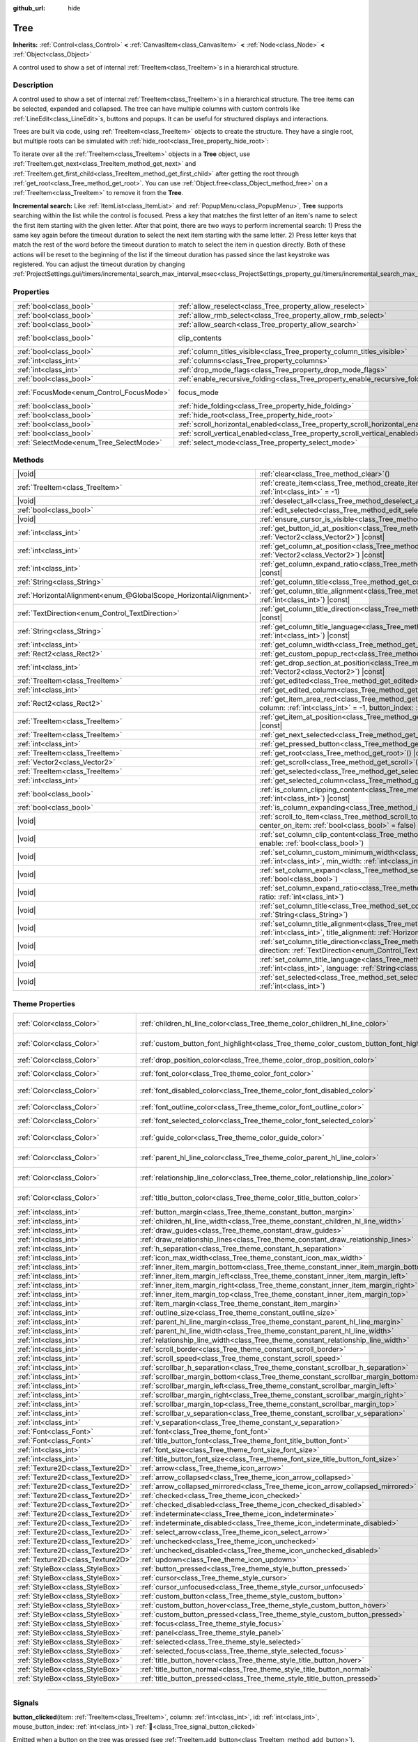 :github_url: hide

.. DO NOT EDIT THIS FILE!!!
.. Generated automatically from Godot engine sources.
.. Generator: https://github.com/blazium-engine/blazium/tree/4.3/doc/tools/make_rst.py.
.. XML source: https://github.com/blazium-engine/blazium/tree/4.3/doc/classes/Tree.xml.

.. _class_Tree:

Tree
====

**Inherits:** :ref:`Control<class_Control>` **<** :ref:`CanvasItem<class_CanvasItem>` **<** :ref:`Node<class_Node>` **<** :ref:`Object<class_Object>`

A control used to show a set of internal :ref:`TreeItem<class_TreeItem>`\ s in a hierarchical structure.

.. rst-class:: classref-introduction-group

Description
-----------

A control used to show a set of internal :ref:`TreeItem<class_TreeItem>`\ s in a hierarchical structure. The tree items can be selected, expanded and collapsed. The tree can have multiple columns with custom controls like :ref:`LineEdit<class_LineEdit>`\ s, buttons and popups. It can be useful for structured displays and interactions.

Trees are built via code, using :ref:`TreeItem<class_TreeItem>` objects to create the structure. They have a single root, but multiple roots can be simulated with :ref:`hide_root<class_Tree_property_hide_root>`:


.. tabs::

 .. code-tab:: gdscript

    func _ready():
        var tree = Tree.new()
        var root = tree.create_item()
        tree.hide_root = true
        var child1 = tree.create_item(root)
        var child2 = tree.create_item(root)
        var subchild1 = tree.create_item(child1)
        subchild1.set_text(0, "Subchild1")

 .. code-tab:: csharp

    public override void _Ready()
    {
        var tree = new Tree();
        TreeItem root = tree.CreateItem();
        tree.HideRoot = true;
        TreeItem child1 = tree.CreateItem(root);
        TreeItem child2 = tree.CreateItem(root);
        TreeItem subchild1 = tree.CreateItem(child1);
        subchild1.SetText(0, "Subchild1");
    }



To iterate over all the :ref:`TreeItem<class_TreeItem>` objects in a **Tree** object, use :ref:`TreeItem.get_next<class_TreeItem_method_get_next>` and :ref:`TreeItem.get_first_child<class_TreeItem_method_get_first_child>` after getting the root through :ref:`get_root<class_Tree_method_get_root>`. You can use :ref:`Object.free<class_Object_method_free>` on a :ref:`TreeItem<class_TreeItem>` to remove it from the **Tree**.

\ **Incremental search:** Like :ref:`ItemList<class_ItemList>` and :ref:`PopupMenu<class_PopupMenu>`, **Tree** supports searching within the list while the control is focused. Press a key that matches the first letter of an item's name to select the first item starting with the given letter. After that point, there are two ways to perform incremental search: 1) Press the same key again before the timeout duration to select the next item starting with the same letter. 2) Press letter keys that match the rest of the word before the timeout duration to match to select the item in question directly. Both of these actions will be reset to the beginning of the list if the timeout duration has passed since the last keystroke was registered. You can adjust the timeout duration by changing :ref:`ProjectSettings.gui/timers/incremental_search_max_interval_msec<class_ProjectSettings_property_gui/timers/incremental_search_max_interval_msec>`.

.. rst-class:: classref-reftable-group

Properties
----------

.. table::
   :widths: auto

   +------------------------------------------+---------------------------------------------------------------------------------+---------------------------------------------------------------------------+
   | :ref:`bool<class_bool>`                  | :ref:`allow_reselect<class_Tree_property_allow_reselect>`                       | ``false``                                                                 |
   +------------------------------------------+---------------------------------------------------------------------------------+---------------------------------------------------------------------------+
   | :ref:`bool<class_bool>`                  | :ref:`allow_rmb_select<class_Tree_property_allow_rmb_select>`                   | ``false``                                                                 |
   +------------------------------------------+---------------------------------------------------------------------------------+---------------------------------------------------------------------------+
   | :ref:`bool<class_bool>`                  | :ref:`allow_search<class_Tree_property_allow_search>`                           | ``true``                                                                  |
   +------------------------------------------+---------------------------------------------------------------------------------+---------------------------------------------------------------------------+
   | :ref:`bool<class_bool>`                  | clip_contents                                                                   | ``true`` (overrides :ref:`Control<class_Control_property_clip_contents>`) |
   +------------------------------------------+---------------------------------------------------------------------------------+---------------------------------------------------------------------------+
   | :ref:`bool<class_bool>`                  | :ref:`column_titles_visible<class_Tree_property_column_titles_visible>`         | ``false``                                                                 |
   +------------------------------------------+---------------------------------------------------------------------------------+---------------------------------------------------------------------------+
   | :ref:`int<class_int>`                    | :ref:`columns<class_Tree_property_columns>`                                     | ``1``                                                                     |
   +------------------------------------------+---------------------------------------------------------------------------------+---------------------------------------------------------------------------+
   | :ref:`int<class_int>`                    | :ref:`drop_mode_flags<class_Tree_property_drop_mode_flags>`                     | ``0``                                                                     |
   +------------------------------------------+---------------------------------------------------------------------------------+---------------------------------------------------------------------------+
   | :ref:`bool<class_bool>`                  | :ref:`enable_recursive_folding<class_Tree_property_enable_recursive_folding>`   | ``true``                                                                  |
   +------------------------------------------+---------------------------------------------------------------------------------+---------------------------------------------------------------------------+
   | :ref:`FocusMode<enum_Control_FocusMode>` | focus_mode                                                                      | ``2`` (overrides :ref:`Control<class_Control_property_focus_mode>`)       |
   +------------------------------------------+---------------------------------------------------------------------------------+---------------------------------------------------------------------------+
   | :ref:`bool<class_bool>`                  | :ref:`hide_folding<class_Tree_property_hide_folding>`                           | ``false``                                                                 |
   +------------------------------------------+---------------------------------------------------------------------------------+---------------------------------------------------------------------------+
   | :ref:`bool<class_bool>`                  | :ref:`hide_root<class_Tree_property_hide_root>`                                 | ``false``                                                                 |
   +------------------------------------------+---------------------------------------------------------------------------------+---------------------------------------------------------------------------+
   | :ref:`bool<class_bool>`                  | :ref:`scroll_horizontal_enabled<class_Tree_property_scroll_horizontal_enabled>` | ``true``                                                                  |
   +------------------------------------------+---------------------------------------------------------------------------------+---------------------------------------------------------------------------+
   | :ref:`bool<class_bool>`                  | :ref:`scroll_vertical_enabled<class_Tree_property_scroll_vertical_enabled>`     | ``true``                                                                  |
   +------------------------------------------+---------------------------------------------------------------------------------+---------------------------------------------------------------------------+
   | :ref:`SelectMode<enum_Tree_SelectMode>`  | :ref:`select_mode<class_Tree_property_select_mode>`                             | ``0``                                                                     |
   +------------------------------------------+---------------------------------------------------------------------------------+---------------------------------------------------------------------------+

.. rst-class:: classref-reftable-group

Methods
-------

.. table::
   :widths: auto

   +-------------------------------------------------------------------+------------------------------------------------------------------------------------------------------------------------------------------------------------------------------------------------------------+
   | |void|                                                            | :ref:`clear<class_Tree_method_clear>`\ (\ )                                                                                                                                                                |
   +-------------------------------------------------------------------+------------------------------------------------------------------------------------------------------------------------------------------------------------------------------------------------------------+
   | :ref:`TreeItem<class_TreeItem>`                                   | :ref:`create_item<class_Tree_method_create_item>`\ (\ parent\: :ref:`TreeItem<class_TreeItem>` = null, index\: :ref:`int<class_int>` = -1\ )                                                               |
   +-------------------------------------------------------------------+------------------------------------------------------------------------------------------------------------------------------------------------------------------------------------------------------------+
   | |void|                                                            | :ref:`deselect_all<class_Tree_method_deselect_all>`\ (\ )                                                                                                                                                  |
   +-------------------------------------------------------------------+------------------------------------------------------------------------------------------------------------------------------------------------------------------------------------------------------------+
   | :ref:`bool<class_bool>`                                           | :ref:`edit_selected<class_Tree_method_edit_selected>`\ (\ force_edit\: :ref:`bool<class_bool>` = false\ )                                                                                                  |
   +-------------------------------------------------------------------+------------------------------------------------------------------------------------------------------------------------------------------------------------------------------------------------------------+
   | |void|                                                            | :ref:`ensure_cursor_is_visible<class_Tree_method_ensure_cursor_is_visible>`\ (\ )                                                                                                                          |
   +-------------------------------------------------------------------+------------------------------------------------------------------------------------------------------------------------------------------------------------------------------------------------------------+
   | :ref:`int<class_int>`                                             | :ref:`get_button_id_at_position<class_Tree_method_get_button_id_at_position>`\ (\ position\: :ref:`Vector2<class_Vector2>`\ ) |const|                                                                      |
   +-------------------------------------------------------------------+------------------------------------------------------------------------------------------------------------------------------------------------------------------------------------------------------------+
   | :ref:`int<class_int>`                                             | :ref:`get_column_at_position<class_Tree_method_get_column_at_position>`\ (\ position\: :ref:`Vector2<class_Vector2>`\ ) |const|                                                                            |
   +-------------------------------------------------------------------+------------------------------------------------------------------------------------------------------------------------------------------------------------------------------------------------------------+
   | :ref:`int<class_int>`                                             | :ref:`get_column_expand_ratio<class_Tree_method_get_column_expand_ratio>`\ (\ column\: :ref:`int<class_int>`\ ) |const|                                                                                    |
   +-------------------------------------------------------------------+------------------------------------------------------------------------------------------------------------------------------------------------------------------------------------------------------------+
   | :ref:`String<class_String>`                                       | :ref:`get_column_title<class_Tree_method_get_column_title>`\ (\ column\: :ref:`int<class_int>`\ ) |const|                                                                                                  |
   +-------------------------------------------------------------------+------------------------------------------------------------------------------------------------------------------------------------------------------------------------------------------------------------+
   | :ref:`HorizontalAlignment<enum_@GlobalScope_HorizontalAlignment>` | :ref:`get_column_title_alignment<class_Tree_method_get_column_title_alignment>`\ (\ column\: :ref:`int<class_int>`\ ) |const|                                                                              |
   +-------------------------------------------------------------------+------------------------------------------------------------------------------------------------------------------------------------------------------------------------------------------------------------+
   | :ref:`TextDirection<enum_Control_TextDirection>`                  | :ref:`get_column_title_direction<class_Tree_method_get_column_title_direction>`\ (\ column\: :ref:`int<class_int>`\ ) |const|                                                                              |
   +-------------------------------------------------------------------+------------------------------------------------------------------------------------------------------------------------------------------------------------------------------------------------------------+
   | :ref:`String<class_String>`                                       | :ref:`get_column_title_language<class_Tree_method_get_column_title_language>`\ (\ column\: :ref:`int<class_int>`\ ) |const|                                                                                |
   +-------------------------------------------------------------------+------------------------------------------------------------------------------------------------------------------------------------------------------------------------------------------------------------+
   | :ref:`int<class_int>`                                             | :ref:`get_column_width<class_Tree_method_get_column_width>`\ (\ column\: :ref:`int<class_int>`\ ) |const|                                                                                                  |
   +-------------------------------------------------------------------+------------------------------------------------------------------------------------------------------------------------------------------------------------------------------------------------------------+
   | :ref:`Rect2<class_Rect2>`                                         | :ref:`get_custom_popup_rect<class_Tree_method_get_custom_popup_rect>`\ (\ ) |const|                                                                                                                        |
   +-------------------------------------------------------------------+------------------------------------------------------------------------------------------------------------------------------------------------------------------------------------------------------------+
   | :ref:`int<class_int>`                                             | :ref:`get_drop_section_at_position<class_Tree_method_get_drop_section_at_position>`\ (\ position\: :ref:`Vector2<class_Vector2>`\ ) |const|                                                                |
   +-------------------------------------------------------------------+------------------------------------------------------------------------------------------------------------------------------------------------------------------------------------------------------------+
   | :ref:`TreeItem<class_TreeItem>`                                   | :ref:`get_edited<class_Tree_method_get_edited>`\ (\ ) |const|                                                                                                                                              |
   +-------------------------------------------------------------------+------------------------------------------------------------------------------------------------------------------------------------------------------------------------------------------------------------+
   | :ref:`int<class_int>`                                             | :ref:`get_edited_column<class_Tree_method_get_edited_column>`\ (\ ) |const|                                                                                                                                |
   +-------------------------------------------------------------------+------------------------------------------------------------------------------------------------------------------------------------------------------------------------------------------------------------+
   | :ref:`Rect2<class_Rect2>`                                         | :ref:`get_item_area_rect<class_Tree_method_get_item_area_rect>`\ (\ item\: :ref:`TreeItem<class_TreeItem>`, column\: :ref:`int<class_int>` = -1, button_index\: :ref:`int<class_int>` = -1\ ) |const|      |
   +-------------------------------------------------------------------+------------------------------------------------------------------------------------------------------------------------------------------------------------------------------------------------------------+
   | :ref:`TreeItem<class_TreeItem>`                                   | :ref:`get_item_at_position<class_Tree_method_get_item_at_position>`\ (\ position\: :ref:`Vector2<class_Vector2>`\ ) |const|                                                                                |
   +-------------------------------------------------------------------+------------------------------------------------------------------------------------------------------------------------------------------------------------------------------------------------------------+
   | :ref:`TreeItem<class_TreeItem>`                                   | :ref:`get_next_selected<class_Tree_method_get_next_selected>`\ (\ from\: :ref:`TreeItem<class_TreeItem>`\ )                                                                                                |
   +-------------------------------------------------------------------+------------------------------------------------------------------------------------------------------------------------------------------------------------------------------------------------------------+
   | :ref:`int<class_int>`                                             | :ref:`get_pressed_button<class_Tree_method_get_pressed_button>`\ (\ ) |const|                                                                                                                              |
   +-------------------------------------------------------------------+------------------------------------------------------------------------------------------------------------------------------------------------------------------------------------------------------------+
   | :ref:`TreeItem<class_TreeItem>`                                   | :ref:`get_root<class_Tree_method_get_root>`\ (\ ) |const|                                                                                                                                                  |
   +-------------------------------------------------------------------+------------------------------------------------------------------------------------------------------------------------------------------------------------------------------------------------------------+
   | :ref:`Vector2<class_Vector2>`                                     | :ref:`get_scroll<class_Tree_method_get_scroll>`\ (\ ) |const|                                                                                                                                              |
   +-------------------------------------------------------------------+------------------------------------------------------------------------------------------------------------------------------------------------------------------------------------------------------------+
   | :ref:`TreeItem<class_TreeItem>`                                   | :ref:`get_selected<class_Tree_method_get_selected>`\ (\ ) |const|                                                                                                                                          |
   +-------------------------------------------------------------------+------------------------------------------------------------------------------------------------------------------------------------------------------------------------------------------------------------+
   | :ref:`int<class_int>`                                             | :ref:`get_selected_column<class_Tree_method_get_selected_column>`\ (\ ) |const|                                                                                                                            |
   +-------------------------------------------------------------------+------------------------------------------------------------------------------------------------------------------------------------------------------------------------------------------------------------+
   | :ref:`bool<class_bool>`                                           | :ref:`is_column_clipping_content<class_Tree_method_is_column_clipping_content>`\ (\ column\: :ref:`int<class_int>`\ ) |const|                                                                              |
   +-------------------------------------------------------------------+------------------------------------------------------------------------------------------------------------------------------------------------------------------------------------------------------------+
   | :ref:`bool<class_bool>`                                           | :ref:`is_column_expanding<class_Tree_method_is_column_expanding>`\ (\ column\: :ref:`int<class_int>`\ ) |const|                                                                                            |
   +-------------------------------------------------------------------+------------------------------------------------------------------------------------------------------------------------------------------------------------------------------------------------------------+
   | |void|                                                            | :ref:`scroll_to_item<class_Tree_method_scroll_to_item>`\ (\ item\: :ref:`TreeItem<class_TreeItem>`, center_on_item\: :ref:`bool<class_bool>` = false\ )                                                    |
   +-------------------------------------------------------------------+------------------------------------------------------------------------------------------------------------------------------------------------------------------------------------------------------------+
   | |void|                                                            | :ref:`set_column_clip_content<class_Tree_method_set_column_clip_content>`\ (\ column\: :ref:`int<class_int>`, enable\: :ref:`bool<class_bool>`\ )                                                          |
   +-------------------------------------------------------------------+------------------------------------------------------------------------------------------------------------------------------------------------------------------------------------------------------------+
   | |void|                                                            | :ref:`set_column_custom_minimum_width<class_Tree_method_set_column_custom_minimum_width>`\ (\ column\: :ref:`int<class_int>`, min_width\: :ref:`int<class_int>`\ )                                         |
   +-------------------------------------------------------------------+------------------------------------------------------------------------------------------------------------------------------------------------------------------------------------------------------------+
   | |void|                                                            | :ref:`set_column_expand<class_Tree_method_set_column_expand>`\ (\ column\: :ref:`int<class_int>`, expand\: :ref:`bool<class_bool>`\ )                                                                      |
   +-------------------------------------------------------------------+------------------------------------------------------------------------------------------------------------------------------------------------------------------------------------------------------------+
   | |void|                                                            | :ref:`set_column_expand_ratio<class_Tree_method_set_column_expand_ratio>`\ (\ column\: :ref:`int<class_int>`, ratio\: :ref:`int<class_int>`\ )                                                             |
   +-------------------------------------------------------------------+------------------------------------------------------------------------------------------------------------------------------------------------------------------------------------------------------------+
   | |void|                                                            | :ref:`set_column_title<class_Tree_method_set_column_title>`\ (\ column\: :ref:`int<class_int>`, title\: :ref:`String<class_String>`\ )                                                                     |
   +-------------------------------------------------------------------+------------------------------------------------------------------------------------------------------------------------------------------------------------------------------------------------------------+
   | |void|                                                            | :ref:`set_column_title_alignment<class_Tree_method_set_column_title_alignment>`\ (\ column\: :ref:`int<class_int>`, title_alignment\: :ref:`HorizontalAlignment<enum_@GlobalScope_HorizontalAlignment>`\ ) |
   +-------------------------------------------------------------------+------------------------------------------------------------------------------------------------------------------------------------------------------------------------------------------------------------+
   | |void|                                                            | :ref:`set_column_title_direction<class_Tree_method_set_column_title_direction>`\ (\ column\: :ref:`int<class_int>`, direction\: :ref:`TextDirection<enum_Control_TextDirection>`\ )                        |
   +-------------------------------------------------------------------+------------------------------------------------------------------------------------------------------------------------------------------------------------------------------------------------------------+
   | |void|                                                            | :ref:`set_column_title_language<class_Tree_method_set_column_title_language>`\ (\ column\: :ref:`int<class_int>`, language\: :ref:`String<class_String>`\ )                                                |
   +-------------------------------------------------------------------+------------------------------------------------------------------------------------------------------------------------------------------------------------------------------------------------------------+
   | |void|                                                            | :ref:`set_selected<class_Tree_method_set_selected>`\ (\ item\: :ref:`TreeItem<class_TreeItem>`, column\: :ref:`int<class_int>`\ )                                                                          |
   +-------------------------------------------------------------------+------------------------------------------------------------------------------------------------------------------------------------------------------------------------------------------------------------+

.. rst-class:: classref-reftable-group

Theme Properties
----------------

.. table::
   :widths: auto

   +-----------------------------------+------------------------------------------------------------------------------------------+-------------------------------------+
   | :ref:`Color<class_Color>`         | :ref:`children_hl_line_color<class_Tree_theme_color_children_hl_line_color>`             | ``Color(0.27, 0.27, 0.27, 1)``      |
   +-----------------------------------+------------------------------------------------------------------------------------------+-------------------------------------+
   | :ref:`Color<class_Color>`         | :ref:`custom_button_font_highlight<class_Tree_theme_color_custom_button_font_highlight>` | ``Color(0.95, 0.95, 0.95, 1)``      |
   +-----------------------------------+------------------------------------------------------------------------------------------+-------------------------------------+
   | :ref:`Color<class_Color>`         | :ref:`drop_position_color<class_Tree_theme_color_drop_position_color>`                   | ``Color(1, 1, 1, 1)``               |
   +-----------------------------------+------------------------------------------------------------------------------------------+-------------------------------------+
   | :ref:`Color<class_Color>`         | :ref:`font_color<class_Tree_theme_color_font_color>`                                     | ``Color(0.7, 0.7, 0.7, 1)``         |
   +-----------------------------------+------------------------------------------------------------------------------------------+-------------------------------------+
   | :ref:`Color<class_Color>`         | :ref:`font_disabled_color<class_Tree_theme_color_font_disabled_color>`                   | ``Color(0.875, 0.875, 0.875, 0.5)`` |
   +-----------------------------------+------------------------------------------------------------------------------------------+-------------------------------------+
   | :ref:`Color<class_Color>`         | :ref:`font_outline_color<class_Tree_theme_color_font_outline_color>`                     | ``Color(0, 0, 0, 1)``               |
   +-----------------------------------+------------------------------------------------------------------------------------------+-------------------------------------+
   | :ref:`Color<class_Color>`         | :ref:`font_selected_color<class_Tree_theme_color_font_selected_color>`                   | ``Color(1, 1, 1, 1)``               |
   +-----------------------------------+------------------------------------------------------------------------------------------+-------------------------------------+
   | :ref:`Color<class_Color>`         | :ref:`guide_color<class_Tree_theme_color_guide_color>`                                   | ``Color(0.7, 0.7, 0.7, 0.25)``      |
   +-----------------------------------+------------------------------------------------------------------------------------------+-------------------------------------+
   | :ref:`Color<class_Color>`         | :ref:`parent_hl_line_color<class_Tree_theme_color_parent_hl_line_color>`                 | ``Color(0.27, 0.27, 0.27, 1)``      |
   +-----------------------------------+------------------------------------------------------------------------------------------+-------------------------------------+
   | :ref:`Color<class_Color>`         | :ref:`relationship_line_color<class_Tree_theme_color_relationship_line_color>`           | ``Color(0.27, 0.27, 0.27, 1)``      |
   +-----------------------------------+------------------------------------------------------------------------------------------+-------------------------------------+
   | :ref:`Color<class_Color>`         | :ref:`title_button_color<class_Tree_theme_color_title_button_color>`                     | ``Color(0.875, 0.875, 0.875, 1)``   |
   +-----------------------------------+------------------------------------------------------------------------------------------+-------------------------------------+
   | :ref:`int<class_int>`             | :ref:`button_margin<class_Tree_theme_constant_button_margin>`                            | ``4``                               |
   +-----------------------------------+------------------------------------------------------------------------------------------+-------------------------------------+
   | :ref:`int<class_int>`             | :ref:`children_hl_line_width<class_Tree_theme_constant_children_hl_line_width>`          | ``1``                               |
   +-----------------------------------+------------------------------------------------------------------------------------------+-------------------------------------+
   | :ref:`int<class_int>`             | :ref:`draw_guides<class_Tree_theme_constant_draw_guides>`                                | ``1``                               |
   +-----------------------------------+------------------------------------------------------------------------------------------+-------------------------------------+
   | :ref:`int<class_int>`             | :ref:`draw_relationship_lines<class_Tree_theme_constant_draw_relationship_lines>`        | ``0``                               |
   +-----------------------------------+------------------------------------------------------------------------------------------+-------------------------------------+
   | :ref:`int<class_int>`             | :ref:`h_separation<class_Tree_theme_constant_h_separation>`                              | ``4``                               |
   +-----------------------------------+------------------------------------------------------------------------------------------+-------------------------------------+
   | :ref:`int<class_int>`             | :ref:`icon_max_width<class_Tree_theme_constant_icon_max_width>`                          | ``0``                               |
   +-----------------------------------+------------------------------------------------------------------------------------------+-------------------------------------+
   | :ref:`int<class_int>`             | :ref:`inner_item_margin_bottom<class_Tree_theme_constant_inner_item_margin_bottom>`      | ``0``                               |
   +-----------------------------------+------------------------------------------------------------------------------------------+-------------------------------------+
   | :ref:`int<class_int>`             | :ref:`inner_item_margin_left<class_Tree_theme_constant_inner_item_margin_left>`          | ``0``                               |
   +-----------------------------------+------------------------------------------------------------------------------------------+-------------------------------------+
   | :ref:`int<class_int>`             | :ref:`inner_item_margin_right<class_Tree_theme_constant_inner_item_margin_right>`        | ``0``                               |
   +-----------------------------------+------------------------------------------------------------------------------------------+-------------------------------------+
   | :ref:`int<class_int>`             | :ref:`inner_item_margin_top<class_Tree_theme_constant_inner_item_margin_top>`            | ``0``                               |
   +-----------------------------------+------------------------------------------------------------------------------------------+-------------------------------------+
   | :ref:`int<class_int>`             | :ref:`item_margin<class_Tree_theme_constant_item_margin>`                                | ``16``                              |
   +-----------------------------------+------------------------------------------------------------------------------------------+-------------------------------------+
   | :ref:`int<class_int>`             | :ref:`outline_size<class_Tree_theme_constant_outline_size>`                              | ``0``                               |
   +-----------------------------------+------------------------------------------------------------------------------------------+-------------------------------------+
   | :ref:`int<class_int>`             | :ref:`parent_hl_line_margin<class_Tree_theme_constant_parent_hl_line_margin>`            | ``0``                               |
   +-----------------------------------+------------------------------------------------------------------------------------------+-------------------------------------+
   | :ref:`int<class_int>`             | :ref:`parent_hl_line_width<class_Tree_theme_constant_parent_hl_line_width>`              | ``1``                               |
   +-----------------------------------+------------------------------------------------------------------------------------------+-------------------------------------+
   | :ref:`int<class_int>`             | :ref:`relationship_line_width<class_Tree_theme_constant_relationship_line_width>`        | ``1``                               |
   +-----------------------------------+------------------------------------------------------------------------------------------+-------------------------------------+
   | :ref:`int<class_int>`             | :ref:`scroll_border<class_Tree_theme_constant_scroll_border>`                            | ``4``                               |
   +-----------------------------------+------------------------------------------------------------------------------------------+-------------------------------------+
   | :ref:`int<class_int>`             | :ref:`scroll_speed<class_Tree_theme_constant_scroll_speed>`                              | ``12``                              |
   +-----------------------------------+------------------------------------------------------------------------------------------+-------------------------------------+
   | :ref:`int<class_int>`             | :ref:`scrollbar_h_separation<class_Tree_theme_constant_scrollbar_h_separation>`          | ``4``                               |
   +-----------------------------------+------------------------------------------------------------------------------------------+-------------------------------------+
   | :ref:`int<class_int>`             | :ref:`scrollbar_margin_bottom<class_Tree_theme_constant_scrollbar_margin_bottom>`        | ``-1``                              |
   +-----------------------------------+------------------------------------------------------------------------------------------+-------------------------------------+
   | :ref:`int<class_int>`             | :ref:`scrollbar_margin_left<class_Tree_theme_constant_scrollbar_margin_left>`            | ``-1``                              |
   +-----------------------------------+------------------------------------------------------------------------------------------+-------------------------------------+
   | :ref:`int<class_int>`             | :ref:`scrollbar_margin_right<class_Tree_theme_constant_scrollbar_margin_right>`          | ``-1``                              |
   +-----------------------------------+------------------------------------------------------------------------------------------+-------------------------------------+
   | :ref:`int<class_int>`             | :ref:`scrollbar_margin_top<class_Tree_theme_constant_scrollbar_margin_top>`              | ``-1``                              |
   +-----------------------------------+------------------------------------------------------------------------------------------+-------------------------------------+
   | :ref:`int<class_int>`             | :ref:`scrollbar_v_separation<class_Tree_theme_constant_scrollbar_v_separation>`          | ``4``                               |
   +-----------------------------------+------------------------------------------------------------------------------------------+-------------------------------------+
   | :ref:`int<class_int>`             | :ref:`v_separation<class_Tree_theme_constant_v_separation>`                              | ``4``                               |
   +-----------------------------------+------------------------------------------------------------------------------------------+-------------------------------------+
   | :ref:`Font<class_Font>`           | :ref:`font<class_Tree_theme_font_font>`                                                  |                                     |
   +-----------------------------------+------------------------------------------------------------------------------------------+-------------------------------------+
   | :ref:`Font<class_Font>`           | :ref:`title_button_font<class_Tree_theme_font_title_button_font>`                        |                                     |
   +-----------------------------------+------------------------------------------------------------------------------------------+-------------------------------------+
   | :ref:`int<class_int>`             | :ref:`font_size<class_Tree_theme_font_size_font_size>`                                   |                                     |
   +-----------------------------------+------------------------------------------------------------------------------------------+-------------------------------------+
   | :ref:`int<class_int>`             | :ref:`title_button_font_size<class_Tree_theme_font_size_title_button_font_size>`         |                                     |
   +-----------------------------------+------------------------------------------------------------------------------------------+-------------------------------------+
   | :ref:`Texture2D<class_Texture2D>` | :ref:`arrow<class_Tree_theme_icon_arrow>`                                                |                                     |
   +-----------------------------------+------------------------------------------------------------------------------------------+-------------------------------------+
   | :ref:`Texture2D<class_Texture2D>` | :ref:`arrow_collapsed<class_Tree_theme_icon_arrow_collapsed>`                            |                                     |
   +-----------------------------------+------------------------------------------------------------------------------------------+-------------------------------------+
   | :ref:`Texture2D<class_Texture2D>` | :ref:`arrow_collapsed_mirrored<class_Tree_theme_icon_arrow_collapsed_mirrored>`          |                                     |
   +-----------------------------------+------------------------------------------------------------------------------------------+-------------------------------------+
   | :ref:`Texture2D<class_Texture2D>` | :ref:`checked<class_Tree_theme_icon_checked>`                                            |                                     |
   +-----------------------------------+------------------------------------------------------------------------------------------+-------------------------------------+
   | :ref:`Texture2D<class_Texture2D>` | :ref:`checked_disabled<class_Tree_theme_icon_checked_disabled>`                          |                                     |
   +-----------------------------------+------------------------------------------------------------------------------------------+-------------------------------------+
   | :ref:`Texture2D<class_Texture2D>` | :ref:`indeterminate<class_Tree_theme_icon_indeterminate>`                                |                                     |
   +-----------------------------------+------------------------------------------------------------------------------------------+-------------------------------------+
   | :ref:`Texture2D<class_Texture2D>` | :ref:`indeterminate_disabled<class_Tree_theme_icon_indeterminate_disabled>`              |                                     |
   +-----------------------------------+------------------------------------------------------------------------------------------+-------------------------------------+
   | :ref:`Texture2D<class_Texture2D>` | :ref:`select_arrow<class_Tree_theme_icon_select_arrow>`                                  |                                     |
   +-----------------------------------+------------------------------------------------------------------------------------------+-------------------------------------+
   | :ref:`Texture2D<class_Texture2D>` | :ref:`unchecked<class_Tree_theme_icon_unchecked>`                                        |                                     |
   +-----------------------------------+------------------------------------------------------------------------------------------+-------------------------------------+
   | :ref:`Texture2D<class_Texture2D>` | :ref:`unchecked_disabled<class_Tree_theme_icon_unchecked_disabled>`                      |                                     |
   +-----------------------------------+------------------------------------------------------------------------------------------+-------------------------------------+
   | :ref:`Texture2D<class_Texture2D>` | :ref:`updown<class_Tree_theme_icon_updown>`                                              |                                     |
   +-----------------------------------+------------------------------------------------------------------------------------------+-------------------------------------+
   | :ref:`StyleBox<class_StyleBox>`   | :ref:`button_pressed<class_Tree_theme_style_button_pressed>`                             |                                     |
   +-----------------------------------+------------------------------------------------------------------------------------------+-------------------------------------+
   | :ref:`StyleBox<class_StyleBox>`   | :ref:`cursor<class_Tree_theme_style_cursor>`                                             |                                     |
   +-----------------------------------+------------------------------------------------------------------------------------------+-------------------------------------+
   | :ref:`StyleBox<class_StyleBox>`   | :ref:`cursor_unfocused<class_Tree_theme_style_cursor_unfocused>`                         |                                     |
   +-----------------------------------+------------------------------------------------------------------------------------------+-------------------------------------+
   | :ref:`StyleBox<class_StyleBox>`   | :ref:`custom_button<class_Tree_theme_style_custom_button>`                               |                                     |
   +-----------------------------------+------------------------------------------------------------------------------------------+-------------------------------------+
   | :ref:`StyleBox<class_StyleBox>`   | :ref:`custom_button_hover<class_Tree_theme_style_custom_button_hover>`                   |                                     |
   +-----------------------------------+------------------------------------------------------------------------------------------+-------------------------------------+
   | :ref:`StyleBox<class_StyleBox>`   | :ref:`custom_button_pressed<class_Tree_theme_style_custom_button_pressed>`               |                                     |
   +-----------------------------------+------------------------------------------------------------------------------------------+-------------------------------------+
   | :ref:`StyleBox<class_StyleBox>`   | :ref:`focus<class_Tree_theme_style_focus>`                                               |                                     |
   +-----------------------------------+------------------------------------------------------------------------------------------+-------------------------------------+
   | :ref:`StyleBox<class_StyleBox>`   | :ref:`panel<class_Tree_theme_style_panel>`                                               |                                     |
   +-----------------------------------+------------------------------------------------------------------------------------------+-------------------------------------+
   | :ref:`StyleBox<class_StyleBox>`   | :ref:`selected<class_Tree_theme_style_selected>`                                         |                                     |
   +-----------------------------------+------------------------------------------------------------------------------------------+-------------------------------------+
   | :ref:`StyleBox<class_StyleBox>`   | :ref:`selected_focus<class_Tree_theme_style_selected_focus>`                             |                                     |
   +-----------------------------------+------------------------------------------------------------------------------------------+-------------------------------------+
   | :ref:`StyleBox<class_StyleBox>`   | :ref:`title_button_hover<class_Tree_theme_style_title_button_hover>`                     |                                     |
   +-----------------------------------+------------------------------------------------------------------------------------------+-------------------------------------+
   | :ref:`StyleBox<class_StyleBox>`   | :ref:`title_button_normal<class_Tree_theme_style_title_button_normal>`                   |                                     |
   +-----------------------------------+------------------------------------------------------------------------------------------+-------------------------------------+
   | :ref:`StyleBox<class_StyleBox>`   | :ref:`title_button_pressed<class_Tree_theme_style_title_button_pressed>`                 |                                     |
   +-----------------------------------+------------------------------------------------------------------------------------------+-------------------------------------+

.. rst-class:: classref-section-separator

----

.. rst-class:: classref-descriptions-group

Signals
-------

.. _class_Tree_signal_button_clicked:

.. rst-class:: classref-signal

**button_clicked**\ (\ item\: :ref:`TreeItem<class_TreeItem>`, column\: :ref:`int<class_int>`, id\: :ref:`int<class_int>`, mouse_button_index\: :ref:`int<class_int>`\ ) :ref:`🔗<class_Tree_signal_button_clicked>`

Emitted when a button on the tree was pressed (see :ref:`TreeItem.add_button<class_TreeItem_method_add_button>`).

.. rst-class:: classref-item-separator

----

.. _class_Tree_signal_cell_selected:

.. rst-class:: classref-signal

**cell_selected**\ (\ ) :ref:`🔗<class_Tree_signal_cell_selected>`

Emitted when a cell is selected.

.. rst-class:: classref-item-separator

----

.. _class_Tree_signal_check_propagated_to_item:

.. rst-class:: classref-signal

**check_propagated_to_item**\ (\ item\: :ref:`TreeItem<class_TreeItem>`, column\: :ref:`int<class_int>`\ ) :ref:`🔗<class_Tree_signal_check_propagated_to_item>`

Emitted when :ref:`TreeItem.propagate_check<class_TreeItem_method_propagate_check>` is called. Connect to this signal to process the items that are affected when :ref:`TreeItem.propagate_check<class_TreeItem_method_propagate_check>` is invoked. The order that the items affected will be processed is as follows: the item that invoked the method, children of that item, and finally parents of that item.

.. rst-class:: classref-item-separator

----

.. _class_Tree_signal_column_title_clicked:

.. rst-class:: classref-signal

**column_title_clicked**\ (\ column\: :ref:`int<class_int>`, mouse_button_index\: :ref:`int<class_int>`\ ) :ref:`🔗<class_Tree_signal_column_title_clicked>`

Emitted when a column's title is clicked with either :ref:`@GlobalScope.MOUSE_BUTTON_LEFT<class_@GlobalScope_constant_MOUSE_BUTTON_LEFT>` or :ref:`@GlobalScope.MOUSE_BUTTON_RIGHT<class_@GlobalScope_constant_MOUSE_BUTTON_RIGHT>`.

.. rst-class:: classref-item-separator

----

.. _class_Tree_signal_custom_item_clicked:

.. rst-class:: classref-signal

**custom_item_clicked**\ (\ mouse_button_index\: :ref:`int<class_int>`\ ) :ref:`🔗<class_Tree_signal_custom_item_clicked>`

Emitted when an item with :ref:`TreeItem.CELL_MODE_CUSTOM<class_TreeItem_constant_CELL_MODE_CUSTOM>` is clicked with a mouse button.

.. rst-class:: classref-item-separator

----

.. _class_Tree_signal_custom_popup_edited:

.. rst-class:: classref-signal

**custom_popup_edited**\ (\ arrow_clicked\: :ref:`bool<class_bool>`\ ) :ref:`🔗<class_Tree_signal_custom_popup_edited>`

Emitted when a cell with the :ref:`TreeItem.CELL_MODE_CUSTOM<class_TreeItem_constant_CELL_MODE_CUSTOM>` is clicked to be edited.

.. rst-class:: classref-item-separator

----

.. _class_Tree_signal_empty_clicked:

.. rst-class:: classref-signal

**empty_clicked**\ (\ click_position\: :ref:`Vector2<class_Vector2>`, mouse_button_index\: :ref:`int<class_int>`\ ) :ref:`🔗<class_Tree_signal_empty_clicked>`

Emitted when a mouse button is clicked in the empty space of the tree.

.. rst-class:: classref-item-separator

----

.. _class_Tree_signal_item_activated:

.. rst-class:: classref-signal

**item_activated**\ (\ ) :ref:`🔗<class_Tree_signal_item_activated>`

Emitted when an item is double-clicked, or selected with a ``ui_accept`` input event (e.g. using :kbd:`Enter` or :kbd:`Space` on the keyboard).

.. rst-class:: classref-item-separator

----

.. _class_Tree_signal_item_collapsed:

.. rst-class:: classref-signal

**item_collapsed**\ (\ item\: :ref:`TreeItem<class_TreeItem>`\ ) :ref:`🔗<class_Tree_signal_item_collapsed>`

Emitted when an item is collapsed by a click on the folding arrow.

.. rst-class:: classref-item-separator

----

.. _class_Tree_signal_item_edited:

.. rst-class:: classref-signal

**item_edited**\ (\ ) :ref:`🔗<class_Tree_signal_item_edited>`

Emitted when an item is edited.

.. rst-class:: classref-item-separator

----

.. _class_Tree_signal_item_icon_double_clicked:

.. rst-class:: classref-signal

**item_icon_double_clicked**\ (\ ) :ref:`🔗<class_Tree_signal_item_icon_double_clicked>`

Emitted when an item's icon is double-clicked. For a signal that emits when any part of the item is double-clicked, see :ref:`item_activated<class_Tree_signal_item_activated>`.

.. rst-class:: classref-item-separator

----

.. _class_Tree_signal_item_mouse_selected:

.. rst-class:: classref-signal

**item_mouse_selected**\ (\ mouse_position\: :ref:`Vector2<class_Vector2>`, mouse_button_index\: :ref:`int<class_int>`\ ) :ref:`🔗<class_Tree_signal_item_mouse_selected>`

Emitted when an item is selected with a mouse button.

.. rst-class:: classref-item-separator

----

.. _class_Tree_signal_item_selected:

.. rst-class:: classref-signal

**item_selected**\ (\ ) :ref:`🔗<class_Tree_signal_item_selected>`

Emitted when an item is selected.

.. rst-class:: classref-item-separator

----

.. _class_Tree_signal_multi_selected:

.. rst-class:: classref-signal

**multi_selected**\ (\ item\: :ref:`TreeItem<class_TreeItem>`, column\: :ref:`int<class_int>`, selected\: :ref:`bool<class_bool>`\ ) :ref:`🔗<class_Tree_signal_multi_selected>`

Emitted instead of :ref:`item_selected<class_Tree_signal_item_selected>` if :ref:`select_mode<class_Tree_property_select_mode>` is set to :ref:`SELECT_MULTI<class_Tree_constant_SELECT_MULTI>`.

.. rst-class:: classref-item-separator

----

.. _class_Tree_signal_nothing_selected:

.. rst-class:: classref-signal

**nothing_selected**\ (\ ) :ref:`🔗<class_Tree_signal_nothing_selected>`

Emitted when a left mouse button click does not select any item.

.. rst-class:: classref-section-separator

----

.. rst-class:: classref-descriptions-group

Enumerations
------------

.. _enum_Tree_SelectMode:

.. rst-class:: classref-enumeration

enum **SelectMode**: :ref:`🔗<enum_Tree_SelectMode>`

.. _class_Tree_constant_SELECT_SINGLE:

.. rst-class:: classref-enumeration-constant

:ref:`SelectMode<enum_Tree_SelectMode>` **SELECT_SINGLE** = ``0``

Allows selection of a single cell at a time. From the perspective of items, only a single item is allowed to be selected. And there is only one column selected in the selected item.

The focus cursor is always hidden in this mode, but it is positioned at the current selection, making the currently selected item the currently focused item.

.. _class_Tree_constant_SELECT_ROW:

.. rst-class:: classref-enumeration-constant

:ref:`SelectMode<enum_Tree_SelectMode>` **SELECT_ROW** = ``1``

Allows selection of a single row at a time. From the perspective of items, only a single items is allowed to be selected. And all the columns are selected in the selected item.

The focus cursor is always hidden in this mode, but it is positioned at the first column of the current selection, making the currently selected item the currently focused item.

.. _class_Tree_constant_SELECT_MULTI:

.. rst-class:: classref-enumeration-constant

:ref:`SelectMode<enum_Tree_SelectMode>` **SELECT_MULTI** = ``2``

Allows selection of multiple cells at the same time. From the perspective of items, multiple items are allowed to be selected. And there can be multiple columns selected in each selected item.

The focus cursor is visible in this mode, the item or column under the cursor is not necessarily selected.

.. rst-class:: classref-item-separator

----

.. _enum_Tree_DropModeFlags:

.. rst-class:: classref-enumeration

enum **DropModeFlags**: :ref:`🔗<enum_Tree_DropModeFlags>`

.. _class_Tree_constant_DROP_MODE_DISABLED:

.. rst-class:: classref-enumeration-constant

:ref:`DropModeFlags<enum_Tree_DropModeFlags>` **DROP_MODE_DISABLED** = ``0``

Disables all drop sections, but still allows to detect the "on item" drop section by :ref:`get_drop_section_at_position<class_Tree_method_get_drop_section_at_position>`.

\ **Note:** This is the default flag, it has no effect when combined with other flags.

.. _class_Tree_constant_DROP_MODE_ON_ITEM:

.. rst-class:: classref-enumeration-constant

:ref:`DropModeFlags<enum_Tree_DropModeFlags>` **DROP_MODE_ON_ITEM** = ``1``

Enables the "on item" drop section. This drop section covers the entire item.

When combined with :ref:`DROP_MODE_INBETWEEN<class_Tree_constant_DROP_MODE_INBETWEEN>`, this drop section halves the height and stays centered vertically.

.. _class_Tree_constant_DROP_MODE_INBETWEEN:

.. rst-class:: classref-enumeration-constant

:ref:`DropModeFlags<enum_Tree_DropModeFlags>` **DROP_MODE_INBETWEEN** = ``2``

Enables "above item" and "below item" drop sections. The "above item" drop section covers the top half of the item, and the "below item" drop section covers the bottom half.

When combined with :ref:`DROP_MODE_ON_ITEM<class_Tree_constant_DROP_MODE_ON_ITEM>`, these drop sections halves the height and stays on top / bottom accordingly.

.. rst-class:: classref-section-separator

----

.. rst-class:: classref-descriptions-group

Property Descriptions
---------------------

.. _class_Tree_property_allow_reselect:

.. rst-class:: classref-property

:ref:`bool<class_bool>` **allow_reselect** = ``false`` :ref:`🔗<class_Tree_property_allow_reselect>`

.. rst-class:: classref-property-setget

- |void| **set_allow_reselect**\ (\ value\: :ref:`bool<class_bool>`\ )
- :ref:`bool<class_bool>` **get_allow_reselect**\ (\ )

If ``true``, the currently selected cell may be selected again.

.. rst-class:: classref-item-separator

----

.. _class_Tree_property_allow_rmb_select:

.. rst-class:: classref-property

:ref:`bool<class_bool>` **allow_rmb_select** = ``false`` :ref:`🔗<class_Tree_property_allow_rmb_select>`

.. rst-class:: classref-property-setget

- |void| **set_allow_rmb_select**\ (\ value\: :ref:`bool<class_bool>`\ )
- :ref:`bool<class_bool>` **get_allow_rmb_select**\ (\ )

If ``true``, a right mouse button click can select items.

.. rst-class:: classref-item-separator

----

.. _class_Tree_property_allow_search:

.. rst-class:: classref-property

:ref:`bool<class_bool>` **allow_search** = ``true`` :ref:`🔗<class_Tree_property_allow_search>`

.. rst-class:: classref-property-setget

- |void| **set_allow_search**\ (\ value\: :ref:`bool<class_bool>`\ )
- :ref:`bool<class_bool>` **get_allow_search**\ (\ )

If ``true``, allows navigating the **Tree** with letter keys through incremental search.

.. rst-class:: classref-item-separator

----

.. _class_Tree_property_column_titles_visible:

.. rst-class:: classref-property

:ref:`bool<class_bool>` **column_titles_visible** = ``false`` :ref:`🔗<class_Tree_property_column_titles_visible>`

.. rst-class:: classref-property-setget

- |void| **set_column_titles_visible**\ (\ value\: :ref:`bool<class_bool>`\ )
- :ref:`bool<class_bool>` **are_column_titles_visible**\ (\ )

If ``true``, column titles are visible.

.. rst-class:: classref-item-separator

----

.. _class_Tree_property_columns:

.. rst-class:: classref-property

:ref:`int<class_int>` **columns** = ``1`` :ref:`🔗<class_Tree_property_columns>`

.. rst-class:: classref-property-setget

- |void| **set_columns**\ (\ value\: :ref:`int<class_int>`\ )
- :ref:`int<class_int>` **get_columns**\ (\ )

The number of columns.

.. rst-class:: classref-item-separator

----

.. _class_Tree_property_drop_mode_flags:

.. rst-class:: classref-property

:ref:`int<class_int>` **drop_mode_flags** = ``0`` :ref:`🔗<class_Tree_property_drop_mode_flags>`

.. rst-class:: classref-property-setget

- |void| **set_drop_mode_flags**\ (\ value\: :ref:`int<class_int>`\ )
- :ref:`int<class_int>` **get_drop_mode_flags**\ (\ )

The drop mode as an OR combination of flags. See :ref:`DropModeFlags<enum_Tree_DropModeFlags>` constants. Once dropping is done, reverts to :ref:`DROP_MODE_DISABLED<class_Tree_constant_DROP_MODE_DISABLED>`. Setting this during :ref:`Control._can_drop_data<class_Control_private_method__can_drop_data>` is recommended.

This controls the drop sections, i.e. the decision and drawing of possible drop locations based on the mouse position.

.. rst-class:: classref-item-separator

----

.. _class_Tree_property_enable_recursive_folding:

.. rst-class:: classref-property

:ref:`bool<class_bool>` **enable_recursive_folding** = ``true`` :ref:`🔗<class_Tree_property_enable_recursive_folding>`

.. rst-class:: classref-property-setget

- |void| **set_enable_recursive_folding**\ (\ value\: :ref:`bool<class_bool>`\ )
- :ref:`bool<class_bool>` **is_recursive_folding_enabled**\ (\ )

If ``true``, recursive folding is enabled for this **Tree**. Holding down :kbd:`Shift` while clicking the fold arrow or using ``ui_right``/``ui_left`` shortcuts collapses or uncollapses the :ref:`TreeItem<class_TreeItem>` and all its descendants.

.. rst-class:: classref-item-separator

----

.. _class_Tree_property_hide_folding:

.. rst-class:: classref-property

:ref:`bool<class_bool>` **hide_folding** = ``false`` :ref:`🔗<class_Tree_property_hide_folding>`

.. rst-class:: classref-property-setget

- |void| **set_hide_folding**\ (\ value\: :ref:`bool<class_bool>`\ )
- :ref:`bool<class_bool>` **is_folding_hidden**\ (\ )

If ``true``, the folding arrow is hidden.

.. rst-class:: classref-item-separator

----

.. _class_Tree_property_hide_root:

.. rst-class:: classref-property

:ref:`bool<class_bool>` **hide_root** = ``false`` :ref:`🔗<class_Tree_property_hide_root>`

.. rst-class:: classref-property-setget

- |void| **set_hide_root**\ (\ value\: :ref:`bool<class_bool>`\ )
- :ref:`bool<class_bool>` **is_root_hidden**\ (\ )

If ``true``, the tree's root is hidden.

.. rst-class:: classref-item-separator

----

.. _class_Tree_property_scroll_horizontal_enabled:

.. rst-class:: classref-property

:ref:`bool<class_bool>` **scroll_horizontal_enabled** = ``true`` :ref:`🔗<class_Tree_property_scroll_horizontal_enabled>`

.. rst-class:: classref-property-setget

- |void| **set_h_scroll_enabled**\ (\ value\: :ref:`bool<class_bool>`\ )
- :ref:`bool<class_bool>` **is_h_scroll_enabled**\ (\ )

If ``true``, enables horizontal scrolling.

.. rst-class:: classref-item-separator

----

.. _class_Tree_property_scroll_vertical_enabled:

.. rst-class:: classref-property

:ref:`bool<class_bool>` **scroll_vertical_enabled** = ``true`` :ref:`🔗<class_Tree_property_scroll_vertical_enabled>`

.. rst-class:: classref-property-setget

- |void| **set_v_scroll_enabled**\ (\ value\: :ref:`bool<class_bool>`\ )
- :ref:`bool<class_bool>` **is_v_scroll_enabled**\ (\ )

If ``true``, enables vertical scrolling.

.. rst-class:: classref-item-separator

----

.. _class_Tree_property_select_mode:

.. rst-class:: classref-property

:ref:`SelectMode<enum_Tree_SelectMode>` **select_mode** = ``0`` :ref:`🔗<class_Tree_property_select_mode>`

.. rst-class:: classref-property-setget

- |void| **set_select_mode**\ (\ value\: :ref:`SelectMode<enum_Tree_SelectMode>`\ )
- :ref:`SelectMode<enum_Tree_SelectMode>` **get_select_mode**\ (\ )

Allows single or multiple selection. See the :ref:`SelectMode<enum_Tree_SelectMode>` constants.

.. rst-class:: classref-section-separator

----

.. rst-class:: classref-descriptions-group

Method Descriptions
-------------------

.. _class_Tree_method_clear:

.. rst-class:: classref-method

|void| **clear**\ (\ ) :ref:`🔗<class_Tree_method_clear>`

Clears the tree. This removes all items.

.. rst-class:: classref-item-separator

----

.. _class_Tree_method_create_item:

.. rst-class:: classref-method

:ref:`TreeItem<class_TreeItem>` **create_item**\ (\ parent\: :ref:`TreeItem<class_TreeItem>` = null, index\: :ref:`int<class_int>` = -1\ ) :ref:`🔗<class_Tree_method_create_item>`

Creates an item in the tree and adds it as a child of ``parent``, which can be either a valid :ref:`TreeItem<class_TreeItem>` or ``null``.

If ``parent`` is ``null``, the root item will be the parent, or the new item will be the root itself if the tree is empty.

The new item will be the ``index``-th child of parent, or it will be the last child if there are not enough siblings.

.. rst-class:: classref-item-separator

----

.. _class_Tree_method_deselect_all:

.. rst-class:: classref-method

|void| **deselect_all**\ (\ ) :ref:`🔗<class_Tree_method_deselect_all>`

Deselects all tree items (rows and columns). In :ref:`SELECT_MULTI<class_Tree_constant_SELECT_MULTI>` mode also removes selection cursor.

.. rst-class:: classref-item-separator

----

.. _class_Tree_method_edit_selected:

.. rst-class:: classref-method

:ref:`bool<class_bool>` **edit_selected**\ (\ force_edit\: :ref:`bool<class_bool>` = false\ ) :ref:`🔗<class_Tree_method_edit_selected>`

Edits the selected tree item as if it was clicked.

Either the item must be set editable with :ref:`TreeItem.set_editable<class_TreeItem_method_set_editable>` or ``force_edit`` must be ``true``.

Returns ``true`` if the item could be edited. Fails if no item is selected.

.. rst-class:: classref-item-separator

----

.. _class_Tree_method_ensure_cursor_is_visible:

.. rst-class:: classref-method

|void| **ensure_cursor_is_visible**\ (\ ) :ref:`🔗<class_Tree_method_ensure_cursor_is_visible>`

Makes the currently focused cell visible.

This will scroll the tree if necessary. In :ref:`SELECT_ROW<class_Tree_constant_SELECT_ROW>` mode, this will not do horizontal scrolling, as all the cells in the selected row is focused logically.

\ **Note:** Despite the name of this method, the focus cursor itself is only visible in :ref:`SELECT_MULTI<class_Tree_constant_SELECT_MULTI>` mode.

.. rst-class:: classref-item-separator

----

.. _class_Tree_method_get_button_id_at_position:

.. rst-class:: classref-method

:ref:`int<class_int>` **get_button_id_at_position**\ (\ position\: :ref:`Vector2<class_Vector2>`\ ) |const| :ref:`🔗<class_Tree_method_get_button_id_at_position>`

Returns the button ID at ``position``, or -1 if no button is there.

.. rst-class:: classref-item-separator

----

.. _class_Tree_method_get_column_at_position:

.. rst-class:: classref-method

:ref:`int<class_int>` **get_column_at_position**\ (\ position\: :ref:`Vector2<class_Vector2>`\ ) |const| :ref:`🔗<class_Tree_method_get_column_at_position>`

Returns the column index at ``position``, or -1 if no item is there.

.. rst-class:: classref-item-separator

----

.. _class_Tree_method_get_column_expand_ratio:

.. rst-class:: classref-method

:ref:`int<class_int>` **get_column_expand_ratio**\ (\ column\: :ref:`int<class_int>`\ ) |const| :ref:`🔗<class_Tree_method_get_column_expand_ratio>`

Returns the expand ratio assigned to the column.

.. rst-class:: classref-item-separator

----

.. _class_Tree_method_get_column_title:

.. rst-class:: classref-method

:ref:`String<class_String>` **get_column_title**\ (\ column\: :ref:`int<class_int>`\ ) |const| :ref:`🔗<class_Tree_method_get_column_title>`

Returns the column's title.

.. rst-class:: classref-item-separator

----

.. _class_Tree_method_get_column_title_alignment:

.. rst-class:: classref-method

:ref:`HorizontalAlignment<enum_@GlobalScope_HorizontalAlignment>` **get_column_title_alignment**\ (\ column\: :ref:`int<class_int>`\ ) |const| :ref:`🔗<class_Tree_method_get_column_title_alignment>`

Returns the column title alignment.

.. rst-class:: classref-item-separator

----

.. _class_Tree_method_get_column_title_direction:

.. rst-class:: classref-method

:ref:`TextDirection<enum_Control_TextDirection>` **get_column_title_direction**\ (\ column\: :ref:`int<class_int>`\ ) |const| :ref:`🔗<class_Tree_method_get_column_title_direction>`

Returns column title base writing direction.

.. rst-class:: classref-item-separator

----

.. _class_Tree_method_get_column_title_language:

.. rst-class:: classref-method

:ref:`String<class_String>` **get_column_title_language**\ (\ column\: :ref:`int<class_int>`\ ) |const| :ref:`🔗<class_Tree_method_get_column_title_language>`

Returns column title language code.

.. rst-class:: classref-item-separator

----

.. _class_Tree_method_get_column_width:

.. rst-class:: classref-method

:ref:`int<class_int>` **get_column_width**\ (\ column\: :ref:`int<class_int>`\ ) |const| :ref:`🔗<class_Tree_method_get_column_width>`

Returns the column's width in pixels.

.. rst-class:: classref-item-separator

----

.. _class_Tree_method_get_custom_popup_rect:

.. rst-class:: classref-method

:ref:`Rect2<class_Rect2>` **get_custom_popup_rect**\ (\ ) |const| :ref:`🔗<class_Tree_method_get_custom_popup_rect>`

Returns the rectangle for custom popups. Helper to create custom cell controls that display a popup. See :ref:`TreeItem.set_cell_mode<class_TreeItem_method_set_cell_mode>`.

.. rst-class:: classref-item-separator

----

.. _class_Tree_method_get_drop_section_at_position:

.. rst-class:: classref-method

:ref:`int<class_int>` **get_drop_section_at_position**\ (\ position\: :ref:`Vector2<class_Vector2>`\ ) |const| :ref:`🔗<class_Tree_method_get_drop_section_at_position>`

Returns the drop section at ``position``, or -100 if no item is there.

Values -1, 0, or 1 will be returned for the "above item", "on item", and "below item" drop sections, respectively. See :ref:`DropModeFlags<enum_Tree_DropModeFlags>` for a description of each drop section.

To get the item which the returned drop section is relative to, use :ref:`get_item_at_position<class_Tree_method_get_item_at_position>`.

.. rst-class:: classref-item-separator

----

.. _class_Tree_method_get_edited:

.. rst-class:: classref-method

:ref:`TreeItem<class_TreeItem>` **get_edited**\ (\ ) |const| :ref:`🔗<class_Tree_method_get_edited>`

Returns the currently edited item. Can be used with :ref:`item_edited<class_Tree_signal_item_edited>` to get the item that was modified.


.. tabs::

 .. code-tab:: gdscript

    func _ready():
        $Tree.item_edited.connect(on_Tree_item_edited)
    
    func on_Tree_item_edited():
        print($Tree.get_edited()) # This item just got edited (e.g. checked).

 .. code-tab:: csharp

    public override void _Ready()
    {
        GetNode<Tree>("Tree").ItemEdited += OnTreeItemEdited;
    }
    
    public void OnTreeItemEdited()
    {
        GD.Print(GetNode<Tree>("Tree").GetEdited()); // This item just got edited (e.g. checked).
    }



.. rst-class:: classref-item-separator

----

.. _class_Tree_method_get_edited_column:

.. rst-class:: classref-method

:ref:`int<class_int>` **get_edited_column**\ (\ ) |const| :ref:`🔗<class_Tree_method_get_edited_column>`

Returns the column for the currently edited item.

.. rst-class:: classref-item-separator

----

.. _class_Tree_method_get_item_area_rect:

.. rst-class:: classref-method

:ref:`Rect2<class_Rect2>` **get_item_area_rect**\ (\ item\: :ref:`TreeItem<class_TreeItem>`, column\: :ref:`int<class_int>` = -1, button_index\: :ref:`int<class_int>` = -1\ ) |const| :ref:`🔗<class_Tree_method_get_item_area_rect>`

Returns the rectangle area for the specified :ref:`TreeItem<class_TreeItem>`. If ``column`` is specified, only get the position and size of that column, otherwise get the rectangle containing all columns. If a button index is specified, the rectangle of that button will be returned.

.. rst-class:: classref-item-separator

----

.. _class_Tree_method_get_item_at_position:

.. rst-class:: classref-method

:ref:`TreeItem<class_TreeItem>` **get_item_at_position**\ (\ position\: :ref:`Vector2<class_Vector2>`\ ) |const| :ref:`🔗<class_Tree_method_get_item_at_position>`

Returns the tree item at the specified position (relative to the tree origin position).

.. rst-class:: classref-item-separator

----

.. _class_Tree_method_get_next_selected:

.. rst-class:: classref-method

:ref:`TreeItem<class_TreeItem>` **get_next_selected**\ (\ from\: :ref:`TreeItem<class_TreeItem>`\ ) :ref:`🔗<class_Tree_method_get_next_selected>`

Returns the next selected :ref:`TreeItem<class_TreeItem>` after the given one, or ``null`` if the end is reached.

If ``from`` is ``null``, this returns the first selected item.

.. rst-class:: classref-item-separator

----

.. _class_Tree_method_get_pressed_button:

.. rst-class:: classref-method

:ref:`int<class_int>` **get_pressed_button**\ (\ ) |const| :ref:`🔗<class_Tree_method_get_pressed_button>`

Returns the last pressed button's index.

.. rst-class:: classref-item-separator

----

.. _class_Tree_method_get_root:

.. rst-class:: classref-method

:ref:`TreeItem<class_TreeItem>` **get_root**\ (\ ) |const| :ref:`🔗<class_Tree_method_get_root>`

Returns the tree's root item, or ``null`` if the tree is empty.

.. rst-class:: classref-item-separator

----

.. _class_Tree_method_get_scroll:

.. rst-class:: classref-method

:ref:`Vector2<class_Vector2>` **get_scroll**\ (\ ) |const| :ref:`🔗<class_Tree_method_get_scroll>`

Returns the current scrolling position.

.. rst-class:: classref-item-separator

----

.. _class_Tree_method_get_selected:

.. rst-class:: classref-method

:ref:`TreeItem<class_TreeItem>` **get_selected**\ (\ ) |const| :ref:`🔗<class_Tree_method_get_selected>`

Returns the currently focused item, or ``null`` if no item is focused.

In :ref:`SELECT_ROW<class_Tree_constant_SELECT_ROW>` and :ref:`SELECT_SINGLE<class_Tree_constant_SELECT_SINGLE>` modes, the focused item is same as the selected item. In :ref:`SELECT_MULTI<class_Tree_constant_SELECT_MULTI>` mode, the focused item is the item under the focus cursor, not necessarily selected.

To get the currently selected item(s), use :ref:`get_next_selected<class_Tree_method_get_next_selected>`.

.. rst-class:: classref-item-separator

----

.. _class_Tree_method_get_selected_column:

.. rst-class:: classref-method

:ref:`int<class_int>` **get_selected_column**\ (\ ) |const| :ref:`🔗<class_Tree_method_get_selected_column>`

Returns the currently focused column, or -1 if no column is focused.

In :ref:`SELECT_SINGLE<class_Tree_constant_SELECT_SINGLE>` mode, the focused column is the selected column. In :ref:`SELECT_ROW<class_Tree_constant_SELECT_ROW>` mode, the focused column is always 0 if any item is selected. In :ref:`SELECT_MULTI<class_Tree_constant_SELECT_MULTI>` mode, the focused column is the column under the focus cursor, and there are not necessarily any column selected.

To tell whether a column of an item is selected, use :ref:`TreeItem.is_selected<class_TreeItem_method_is_selected>`.

.. rst-class:: classref-item-separator

----

.. _class_Tree_method_is_column_clipping_content:

.. rst-class:: classref-method

:ref:`bool<class_bool>` **is_column_clipping_content**\ (\ column\: :ref:`int<class_int>`\ ) |const| :ref:`🔗<class_Tree_method_is_column_clipping_content>`

Returns ``true`` if the column has enabled clipping (see :ref:`set_column_clip_content<class_Tree_method_set_column_clip_content>`).

.. rst-class:: classref-item-separator

----

.. _class_Tree_method_is_column_expanding:

.. rst-class:: classref-method

:ref:`bool<class_bool>` **is_column_expanding**\ (\ column\: :ref:`int<class_int>`\ ) |const| :ref:`🔗<class_Tree_method_is_column_expanding>`

Returns ``true`` if the column has enabled expanding (see :ref:`set_column_expand<class_Tree_method_set_column_expand>`).

.. rst-class:: classref-item-separator

----

.. _class_Tree_method_scroll_to_item:

.. rst-class:: classref-method

|void| **scroll_to_item**\ (\ item\: :ref:`TreeItem<class_TreeItem>`, center_on_item\: :ref:`bool<class_bool>` = false\ ) :ref:`🔗<class_Tree_method_scroll_to_item>`

Causes the **Tree** to jump to the specified :ref:`TreeItem<class_TreeItem>`.

.. rst-class:: classref-item-separator

----

.. _class_Tree_method_set_column_clip_content:

.. rst-class:: classref-method

|void| **set_column_clip_content**\ (\ column\: :ref:`int<class_int>`, enable\: :ref:`bool<class_bool>`\ ) :ref:`🔗<class_Tree_method_set_column_clip_content>`

Allows to enable clipping for column's content, making the content size ignored.

.. rst-class:: classref-item-separator

----

.. _class_Tree_method_set_column_custom_minimum_width:

.. rst-class:: classref-method

|void| **set_column_custom_minimum_width**\ (\ column\: :ref:`int<class_int>`, min_width\: :ref:`int<class_int>`\ ) :ref:`🔗<class_Tree_method_set_column_custom_minimum_width>`

Overrides the calculated minimum width of a column. It can be set to ``0`` to restore the default behavior. Columns that have the "Expand" flag will use their "min_width" in a similar fashion to :ref:`Control.size_flags_stretch_ratio<class_Control_property_size_flags_stretch_ratio>`.

.. rst-class:: classref-item-separator

----

.. _class_Tree_method_set_column_expand:

.. rst-class:: classref-method

|void| **set_column_expand**\ (\ column\: :ref:`int<class_int>`, expand\: :ref:`bool<class_bool>`\ ) :ref:`🔗<class_Tree_method_set_column_expand>`

If ``true``, the column will have the "Expand" flag of :ref:`Control<class_Control>`. Columns that have the "Expand" flag will use their expand ratio in a similar fashion to :ref:`Control.size_flags_stretch_ratio<class_Control_property_size_flags_stretch_ratio>` (see :ref:`set_column_expand_ratio<class_Tree_method_set_column_expand_ratio>`).

.. rst-class:: classref-item-separator

----

.. _class_Tree_method_set_column_expand_ratio:

.. rst-class:: classref-method

|void| **set_column_expand_ratio**\ (\ column\: :ref:`int<class_int>`, ratio\: :ref:`int<class_int>`\ ) :ref:`🔗<class_Tree_method_set_column_expand_ratio>`

Sets the relative expand ratio for a column. See :ref:`set_column_expand<class_Tree_method_set_column_expand>`.

.. rst-class:: classref-item-separator

----

.. _class_Tree_method_set_column_title:

.. rst-class:: classref-method

|void| **set_column_title**\ (\ column\: :ref:`int<class_int>`, title\: :ref:`String<class_String>`\ ) :ref:`🔗<class_Tree_method_set_column_title>`

Sets the title of a column.

.. rst-class:: classref-item-separator

----

.. _class_Tree_method_set_column_title_alignment:

.. rst-class:: classref-method

|void| **set_column_title_alignment**\ (\ column\: :ref:`int<class_int>`, title_alignment\: :ref:`HorizontalAlignment<enum_@GlobalScope_HorizontalAlignment>`\ ) :ref:`🔗<class_Tree_method_set_column_title_alignment>`

Sets the column title alignment. Note that :ref:`@GlobalScope.HORIZONTAL_ALIGNMENT_FILL<class_@GlobalScope_constant_HORIZONTAL_ALIGNMENT_FILL>` is not supported for column titles.

.. rst-class:: classref-item-separator

----

.. _class_Tree_method_set_column_title_direction:

.. rst-class:: classref-method

|void| **set_column_title_direction**\ (\ column\: :ref:`int<class_int>`, direction\: :ref:`TextDirection<enum_Control_TextDirection>`\ ) :ref:`🔗<class_Tree_method_set_column_title_direction>`

Sets column title base writing direction.

.. rst-class:: classref-item-separator

----

.. _class_Tree_method_set_column_title_language:

.. rst-class:: classref-method

|void| **set_column_title_language**\ (\ column\: :ref:`int<class_int>`, language\: :ref:`String<class_String>`\ ) :ref:`🔗<class_Tree_method_set_column_title_language>`

Sets language code of column title used for line-breaking and text shaping algorithms, if left empty current locale is used instead.

.. rst-class:: classref-item-separator

----

.. _class_Tree_method_set_selected:

.. rst-class:: classref-method

|void| **set_selected**\ (\ item\: :ref:`TreeItem<class_TreeItem>`, column\: :ref:`int<class_int>`\ ) :ref:`🔗<class_Tree_method_set_selected>`

Selects the specified :ref:`TreeItem<class_TreeItem>` and column.

.. rst-class:: classref-section-separator

----

.. rst-class:: classref-descriptions-group

Theme Property Descriptions
---------------------------

.. _class_Tree_theme_color_children_hl_line_color:

.. rst-class:: classref-themeproperty

:ref:`Color<class_Color>` **children_hl_line_color** = ``Color(0.27, 0.27, 0.27, 1)`` :ref:`🔗<class_Tree_theme_color_children_hl_line_color>`

The :ref:`Color<class_Color>` of the relationship lines between the selected :ref:`TreeItem<class_TreeItem>` and its children.

.. rst-class:: classref-item-separator

----

.. _class_Tree_theme_color_custom_button_font_highlight:

.. rst-class:: classref-themeproperty

:ref:`Color<class_Color>` **custom_button_font_highlight** = ``Color(0.95, 0.95, 0.95, 1)`` :ref:`🔗<class_Tree_theme_color_custom_button_font_highlight>`

Text :ref:`Color<class_Color>` for a :ref:`TreeItem.CELL_MODE_CUSTOM<class_TreeItem_constant_CELL_MODE_CUSTOM>` mode cell when it's hovered.

.. rst-class:: classref-item-separator

----

.. _class_Tree_theme_color_drop_position_color:

.. rst-class:: classref-themeproperty

:ref:`Color<class_Color>` **drop_position_color** = ``Color(1, 1, 1, 1)`` :ref:`🔗<class_Tree_theme_color_drop_position_color>`

:ref:`Color<class_Color>` used to draw possible drop locations. See :ref:`DropModeFlags<enum_Tree_DropModeFlags>` constants for further description of drop locations.

.. rst-class:: classref-item-separator

----

.. _class_Tree_theme_color_font_color:

.. rst-class:: classref-themeproperty

:ref:`Color<class_Color>` **font_color** = ``Color(0.7, 0.7, 0.7, 1)`` :ref:`🔗<class_Tree_theme_color_font_color>`

Default text :ref:`Color<class_Color>` of the item.

.. rst-class:: classref-item-separator

----

.. _class_Tree_theme_color_font_disabled_color:

.. rst-class:: classref-themeproperty

:ref:`Color<class_Color>` **font_disabled_color** = ``Color(0.875, 0.875, 0.875, 0.5)`` :ref:`🔗<class_Tree_theme_color_font_disabled_color>`

Text :ref:`Color<class_Color>` for a :ref:`TreeItem.CELL_MODE_CHECK<class_TreeItem_constant_CELL_MODE_CHECK>` mode cell when it's non-editable (see :ref:`TreeItem.set_editable<class_TreeItem_method_set_editable>`).

.. rst-class:: classref-item-separator

----

.. _class_Tree_theme_color_font_outline_color:

.. rst-class:: classref-themeproperty

:ref:`Color<class_Color>` **font_outline_color** = ``Color(0, 0, 0, 1)`` :ref:`🔗<class_Tree_theme_color_font_outline_color>`

The tint of text outline of the item.

.. rst-class:: classref-item-separator

----

.. _class_Tree_theme_color_font_selected_color:

.. rst-class:: classref-themeproperty

:ref:`Color<class_Color>` **font_selected_color** = ``Color(1, 1, 1, 1)`` :ref:`🔗<class_Tree_theme_color_font_selected_color>`

Text :ref:`Color<class_Color>` used when the item is selected.

.. rst-class:: classref-item-separator

----

.. _class_Tree_theme_color_guide_color:

.. rst-class:: classref-themeproperty

:ref:`Color<class_Color>` **guide_color** = ``Color(0.7, 0.7, 0.7, 0.25)`` :ref:`🔗<class_Tree_theme_color_guide_color>`

:ref:`Color<class_Color>` of the guideline.

.. rst-class:: classref-item-separator

----

.. _class_Tree_theme_color_parent_hl_line_color:

.. rst-class:: classref-themeproperty

:ref:`Color<class_Color>` **parent_hl_line_color** = ``Color(0.27, 0.27, 0.27, 1)`` :ref:`🔗<class_Tree_theme_color_parent_hl_line_color>`

The :ref:`Color<class_Color>` of the relationship lines between the selected :ref:`TreeItem<class_TreeItem>` and its parents.

.. rst-class:: classref-item-separator

----

.. _class_Tree_theme_color_relationship_line_color:

.. rst-class:: classref-themeproperty

:ref:`Color<class_Color>` **relationship_line_color** = ``Color(0.27, 0.27, 0.27, 1)`` :ref:`🔗<class_Tree_theme_color_relationship_line_color>`

The default :ref:`Color<class_Color>` of the relationship lines.

.. rst-class:: classref-item-separator

----

.. _class_Tree_theme_color_title_button_color:

.. rst-class:: classref-themeproperty

:ref:`Color<class_Color>` **title_button_color** = ``Color(0.875, 0.875, 0.875, 1)`` :ref:`🔗<class_Tree_theme_color_title_button_color>`

Default text :ref:`Color<class_Color>` of the title button.

.. rst-class:: classref-item-separator

----

.. _class_Tree_theme_constant_button_margin:

.. rst-class:: classref-themeproperty

:ref:`int<class_int>` **button_margin** = ``4`` :ref:`🔗<class_Tree_theme_constant_button_margin>`

The horizontal space between each button in a cell.

.. rst-class:: classref-item-separator

----

.. _class_Tree_theme_constant_children_hl_line_width:

.. rst-class:: classref-themeproperty

:ref:`int<class_int>` **children_hl_line_width** = ``1`` :ref:`🔗<class_Tree_theme_constant_children_hl_line_width>`

The width of the relationship lines between the selected :ref:`TreeItem<class_TreeItem>` and its children.

.. rst-class:: classref-item-separator

----

.. _class_Tree_theme_constant_draw_guides:

.. rst-class:: classref-themeproperty

:ref:`int<class_int>` **draw_guides** = ``1`` :ref:`🔗<class_Tree_theme_constant_draw_guides>`

Draws the guidelines if not zero, this acts as a boolean. The guideline is a horizontal line drawn at the bottom of each item.

.. rst-class:: classref-item-separator

----

.. _class_Tree_theme_constant_draw_relationship_lines:

.. rst-class:: classref-themeproperty

:ref:`int<class_int>` **draw_relationship_lines** = ``0`` :ref:`🔗<class_Tree_theme_constant_draw_relationship_lines>`

Draws the relationship lines if not zero, this acts as a boolean. Relationship lines are drawn at the start of child items to show hierarchy.

.. rst-class:: classref-item-separator

----

.. _class_Tree_theme_constant_h_separation:

.. rst-class:: classref-themeproperty

:ref:`int<class_int>` **h_separation** = ``4`` :ref:`🔗<class_Tree_theme_constant_h_separation>`

The horizontal space between item cells. This is also used as the margin at the start of an item when folding is disabled.

.. rst-class:: classref-item-separator

----

.. _class_Tree_theme_constant_icon_max_width:

.. rst-class:: classref-themeproperty

:ref:`int<class_int>` **icon_max_width** = ``0`` :ref:`🔗<class_Tree_theme_constant_icon_max_width>`

The maximum allowed width of the icon in item's cells. This limit is applied on top of the default size of the icon, but before the value set with :ref:`TreeItem.set_icon_max_width<class_TreeItem_method_set_icon_max_width>`. The height is adjusted according to the icon's ratio.

.. rst-class:: classref-item-separator

----

.. _class_Tree_theme_constant_inner_item_margin_bottom:

.. rst-class:: classref-themeproperty

:ref:`int<class_int>` **inner_item_margin_bottom** = ``0`` :ref:`🔗<class_Tree_theme_constant_inner_item_margin_bottom>`

The inner bottom margin of a cell.

.. rst-class:: classref-item-separator

----

.. _class_Tree_theme_constant_inner_item_margin_left:

.. rst-class:: classref-themeproperty

:ref:`int<class_int>` **inner_item_margin_left** = ``0`` :ref:`🔗<class_Tree_theme_constant_inner_item_margin_left>`

The inner left margin of a cell.

.. rst-class:: classref-item-separator

----

.. _class_Tree_theme_constant_inner_item_margin_right:

.. rst-class:: classref-themeproperty

:ref:`int<class_int>` **inner_item_margin_right** = ``0`` :ref:`🔗<class_Tree_theme_constant_inner_item_margin_right>`

The inner right margin of a cell.

.. rst-class:: classref-item-separator

----

.. _class_Tree_theme_constant_inner_item_margin_top:

.. rst-class:: classref-themeproperty

:ref:`int<class_int>` **inner_item_margin_top** = ``0`` :ref:`🔗<class_Tree_theme_constant_inner_item_margin_top>`

The inner top margin of a cell.

.. rst-class:: classref-item-separator

----

.. _class_Tree_theme_constant_item_margin:

.. rst-class:: classref-themeproperty

:ref:`int<class_int>` **item_margin** = ``16`` :ref:`🔗<class_Tree_theme_constant_item_margin>`

The horizontal margin at the start of an item. This is used when folding is enabled for the item.

.. rst-class:: classref-item-separator

----

.. _class_Tree_theme_constant_outline_size:

.. rst-class:: classref-themeproperty

:ref:`int<class_int>` **outline_size** = ``0`` :ref:`🔗<class_Tree_theme_constant_outline_size>`

The size of the text outline.

\ **Note:** If using a font with :ref:`FontFile.multichannel_signed_distance_field<class_FontFile_property_multichannel_signed_distance_field>` enabled, its :ref:`FontFile.msdf_pixel_range<class_FontFile_property_msdf_pixel_range>` must be set to at least *twice* the value of :ref:`outline_size<class_Tree_theme_constant_outline_size>` for outline rendering to look correct. Otherwise, the outline may appear to be cut off earlier than intended.

.. rst-class:: classref-item-separator

----

.. _class_Tree_theme_constant_parent_hl_line_margin:

.. rst-class:: classref-themeproperty

:ref:`int<class_int>` **parent_hl_line_margin** = ``0`` :ref:`🔗<class_Tree_theme_constant_parent_hl_line_margin>`

The space between the parent relationship lines for the selected :ref:`TreeItem<class_TreeItem>` and the relationship lines to its siblings that are not selected.

.. rst-class:: classref-item-separator

----

.. _class_Tree_theme_constant_parent_hl_line_width:

.. rst-class:: classref-themeproperty

:ref:`int<class_int>` **parent_hl_line_width** = ``1`` :ref:`🔗<class_Tree_theme_constant_parent_hl_line_width>`

The width of the relationship lines between the selected :ref:`TreeItem<class_TreeItem>` and its parents.

.. rst-class:: classref-item-separator

----

.. _class_Tree_theme_constant_relationship_line_width:

.. rst-class:: classref-themeproperty

:ref:`int<class_int>` **relationship_line_width** = ``1`` :ref:`🔗<class_Tree_theme_constant_relationship_line_width>`

The default width of the relationship lines.

.. rst-class:: classref-item-separator

----

.. _class_Tree_theme_constant_scroll_border:

.. rst-class:: classref-themeproperty

:ref:`int<class_int>` **scroll_border** = ``4`` :ref:`🔗<class_Tree_theme_constant_scroll_border>`

The maximum distance between the mouse cursor and the control's border to trigger border scrolling when dragging.

.. rst-class:: classref-item-separator

----

.. _class_Tree_theme_constant_scroll_speed:

.. rst-class:: classref-themeproperty

:ref:`int<class_int>` **scroll_speed** = ``12`` :ref:`🔗<class_Tree_theme_constant_scroll_speed>`

The speed of border scrolling.

.. rst-class:: classref-item-separator

----

.. _class_Tree_theme_constant_scrollbar_h_separation:

.. rst-class:: classref-themeproperty

:ref:`int<class_int>` **scrollbar_h_separation** = ``4`` :ref:`🔗<class_Tree_theme_constant_scrollbar_h_separation>`

The horizontal separation of tree content and scrollbar.

.. rst-class:: classref-item-separator

----

.. _class_Tree_theme_constant_scrollbar_margin_bottom:

.. rst-class:: classref-themeproperty

:ref:`int<class_int>` **scrollbar_margin_bottom** = ``-1`` :ref:`🔗<class_Tree_theme_constant_scrollbar_margin_bottom>`

The bottom margin of the scrollbars. When negative, uses :ref:`panel<class_Tree_theme_style_panel>` bottom margin.

.. rst-class:: classref-item-separator

----

.. _class_Tree_theme_constant_scrollbar_margin_left:

.. rst-class:: classref-themeproperty

:ref:`int<class_int>` **scrollbar_margin_left** = ``-1`` :ref:`🔗<class_Tree_theme_constant_scrollbar_margin_left>`

The left margin of the horizontal scrollbar. When negative, uses :ref:`panel<class_Tree_theme_style_panel>` left margin.

.. rst-class:: classref-item-separator

----

.. _class_Tree_theme_constant_scrollbar_margin_right:

.. rst-class:: classref-themeproperty

:ref:`int<class_int>` **scrollbar_margin_right** = ``-1`` :ref:`🔗<class_Tree_theme_constant_scrollbar_margin_right>`

The right margin of the scrollbars. When negative, uses :ref:`panel<class_Tree_theme_style_panel>` right margin.

.. rst-class:: classref-item-separator

----

.. _class_Tree_theme_constant_scrollbar_margin_top:

.. rst-class:: classref-themeproperty

:ref:`int<class_int>` **scrollbar_margin_top** = ``-1`` :ref:`🔗<class_Tree_theme_constant_scrollbar_margin_top>`

The top margin of the vertical scrollbar. When negative, uses :ref:`panel<class_Tree_theme_style_panel>` top margin.

.. rst-class:: classref-item-separator

----

.. _class_Tree_theme_constant_scrollbar_v_separation:

.. rst-class:: classref-themeproperty

:ref:`int<class_int>` **scrollbar_v_separation** = ``4`` :ref:`🔗<class_Tree_theme_constant_scrollbar_v_separation>`

The vertical separation of tree content and scrollbar.

.. rst-class:: classref-item-separator

----

.. _class_Tree_theme_constant_v_separation:

.. rst-class:: classref-themeproperty

:ref:`int<class_int>` **v_separation** = ``4`` :ref:`🔗<class_Tree_theme_constant_v_separation>`

The vertical padding inside each item, i.e. the distance between the item's content and top/bottom border.

.. rst-class:: classref-item-separator

----

.. _class_Tree_theme_font_font:

.. rst-class:: classref-themeproperty

:ref:`Font<class_Font>` **font** :ref:`🔗<class_Tree_theme_font_font>`

:ref:`Font<class_Font>` of the item's text.

.. rst-class:: classref-item-separator

----

.. _class_Tree_theme_font_title_button_font:

.. rst-class:: classref-themeproperty

:ref:`Font<class_Font>` **title_button_font** :ref:`🔗<class_Tree_theme_font_title_button_font>`

:ref:`Font<class_Font>` of the title button's text.

.. rst-class:: classref-item-separator

----

.. _class_Tree_theme_font_size_font_size:

.. rst-class:: classref-themeproperty

:ref:`int<class_int>` **font_size** :ref:`🔗<class_Tree_theme_font_size_font_size>`

Font size of the item's text.

.. rst-class:: classref-item-separator

----

.. _class_Tree_theme_font_size_title_button_font_size:

.. rst-class:: classref-themeproperty

:ref:`int<class_int>` **title_button_font_size** :ref:`🔗<class_Tree_theme_font_size_title_button_font_size>`

Font size of the title button's text.

.. rst-class:: classref-item-separator

----

.. _class_Tree_theme_icon_arrow:

.. rst-class:: classref-themeproperty

:ref:`Texture2D<class_Texture2D>` **arrow** :ref:`🔗<class_Tree_theme_icon_arrow>`

The arrow icon used when a foldable item is not collapsed.

.. rst-class:: classref-item-separator

----

.. _class_Tree_theme_icon_arrow_collapsed:

.. rst-class:: classref-themeproperty

:ref:`Texture2D<class_Texture2D>` **arrow_collapsed** :ref:`🔗<class_Tree_theme_icon_arrow_collapsed>`

The arrow icon used when a foldable item is collapsed (for left-to-right layouts).

.. rst-class:: classref-item-separator

----

.. _class_Tree_theme_icon_arrow_collapsed_mirrored:

.. rst-class:: classref-themeproperty

:ref:`Texture2D<class_Texture2D>` **arrow_collapsed_mirrored** :ref:`🔗<class_Tree_theme_icon_arrow_collapsed_mirrored>`

The arrow icon used when a foldable item is collapsed (for right-to-left layouts).

.. rst-class:: classref-item-separator

----

.. _class_Tree_theme_icon_checked:

.. rst-class:: classref-themeproperty

:ref:`Texture2D<class_Texture2D>` **checked** :ref:`🔗<class_Tree_theme_icon_checked>`

The check icon to display when the :ref:`TreeItem.CELL_MODE_CHECK<class_TreeItem_constant_CELL_MODE_CHECK>` mode cell is checked and editable (see :ref:`TreeItem.set_editable<class_TreeItem_method_set_editable>`).

.. rst-class:: classref-item-separator

----

.. _class_Tree_theme_icon_checked_disabled:

.. rst-class:: classref-themeproperty

:ref:`Texture2D<class_Texture2D>` **checked_disabled** :ref:`🔗<class_Tree_theme_icon_checked_disabled>`

The check icon to display when the :ref:`TreeItem.CELL_MODE_CHECK<class_TreeItem_constant_CELL_MODE_CHECK>` mode cell is checked and non-editable (see :ref:`TreeItem.set_editable<class_TreeItem_method_set_editable>`).

.. rst-class:: classref-item-separator

----

.. _class_Tree_theme_icon_indeterminate:

.. rst-class:: classref-themeproperty

:ref:`Texture2D<class_Texture2D>` **indeterminate** :ref:`🔗<class_Tree_theme_icon_indeterminate>`

The check icon to display when the :ref:`TreeItem.CELL_MODE_CHECK<class_TreeItem_constant_CELL_MODE_CHECK>` mode cell is indeterminate and editable (see :ref:`TreeItem.set_editable<class_TreeItem_method_set_editable>`).

.. rst-class:: classref-item-separator

----

.. _class_Tree_theme_icon_indeterminate_disabled:

.. rst-class:: classref-themeproperty

:ref:`Texture2D<class_Texture2D>` **indeterminate_disabled** :ref:`🔗<class_Tree_theme_icon_indeterminate_disabled>`

The check icon to display when the :ref:`TreeItem.CELL_MODE_CHECK<class_TreeItem_constant_CELL_MODE_CHECK>` mode cell is indeterminate and non-editable (see :ref:`TreeItem.set_editable<class_TreeItem_method_set_editable>`).

.. rst-class:: classref-item-separator

----

.. _class_Tree_theme_icon_select_arrow:

.. rst-class:: classref-themeproperty

:ref:`Texture2D<class_Texture2D>` **select_arrow** :ref:`🔗<class_Tree_theme_icon_select_arrow>`

The arrow icon to display for the :ref:`TreeItem.CELL_MODE_RANGE<class_TreeItem_constant_CELL_MODE_RANGE>` mode cell.

.. rst-class:: classref-item-separator

----

.. _class_Tree_theme_icon_unchecked:

.. rst-class:: classref-themeproperty

:ref:`Texture2D<class_Texture2D>` **unchecked** :ref:`🔗<class_Tree_theme_icon_unchecked>`

The check icon to display when the :ref:`TreeItem.CELL_MODE_CHECK<class_TreeItem_constant_CELL_MODE_CHECK>` mode cell is unchecked and editable (see :ref:`TreeItem.set_editable<class_TreeItem_method_set_editable>`).

.. rst-class:: classref-item-separator

----

.. _class_Tree_theme_icon_unchecked_disabled:

.. rst-class:: classref-themeproperty

:ref:`Texture2D<class_Texture2D>` **unchecked_disabled** :ref:`🔗<class_Tree_theme_icon_unchecked_disabled>`

The check icon to display when the :ref:`TreeItem.CELL_MODE_CHECK<class_TreeItem_constant_CELL_MODE_CHECK>` mode cell is unchecked and non-editable (see :ref:`TreeItem.set_editable<class_TreeItem_method_set_editable>`).

.. rst-class:: classref-item-separator

----

.. _class_Tree_theme_icon_updown:

.. rst-class:: classref-themeproperty

:ref:`Texture2D<class_Texture2D>` **updown** :ref:`🔗<class_Tree_theme_icon_updown>`

The updown arrow icon to display for the :ref:`TreeItem.CELL_MODE_RANGE<class_TreeItem_constant_CELL_MODE_RANGE>` mode cell.

.. rst-class:: classref-item-separator

----

.. _class_Tree_theme_style_button_pressed:

.. rst-class:: classref-themeproperty

:ref:`StyleBox<class_StyleBox>` **button_pressed** :ref:`🔗<class_Tree_theme_style_button_pressed>`

:ref:`StyleBox<class_StyleBox>` used when a button in the tree is pressed.

.. rst-class:: classref-item-separator

----

.. _class_Tree_theme_style_cursor:

.. rst-class:: classref-themeproperty

:ref:`StyleBox<class_StyleBox>` **cursor** :ref:`🔗<class_Tree_theme_style_cursor>`

:ref:`StyleBox<class_StyleBox>` used for the cursor, when the **Tree** is being focused.

.. rst-class:: classref-item-separator

----

.. _class_Tree_theme_style_cursor_unfocused:

.. rst-class:: classref-themeproperty

:ref:`StyleBox<class_StyleBox>` **cursor_unfocused** :ref:`🔗<class_Tree_theme_style_cursor_unfocused>`

:ref:`StyleBox<class_StyleBox>` used for the cursor, when the **Tree** is not being focused.

.. rst-class:: classref-item-separator

----

.. _class_Tree_theme_style_custom_button:

.. rst-class:: classref-themeproperty

:ref:`StyleBox<class_StyleBox>` **custom_button** :ref:`🔗<class_Tree_theme_style_custom_button>`

Default :ref:`StyleBox<class_StyleBox>` for a :ref:`TreeItem.CELL_MODE_CUSTOM<class_TreeItem_constant_CELL_MODE_CUSTOM>` mode cell when button is enabled with :ref:`TreeItem.set_custom_as_button<class_TreeItem_method_set_custom_as_button>`.

.. rst-class:: classref-item-separator

----

.. _class_Tree_theme_style_custom_button_hover:

.. rst-class:: classref-themeproperty

:ref:`StyleBox<class_StyleBox>` **custom_button_hover** :ref:`🔗<class_Tree_theme_style_custom_button_hover>`

:ref:`StyleBox<class_StyleBox>` for a :ref:`TreeItem.CELL_MODE_CUSTOM<class_TreeItem_constant_CELL_MODE_CUSTOM>` mode button cell when it's hovered.

.. rst-class:: classref-item-separator

----

.. _class_Tree_theme_style_custom_button_pressed:

.. rst-class:: classref-themeproperty

:ref:`StyleBox<class_StyleBox>` **custom_button_pressed** :ref:`🔗<class_Tree_theme_style_custom_button_pressed>`

:ref:`StyleBox<class_StyleBox>` for a :ref:`TreeItem.CELL_MODE_CUSTOM<class_TreeItem_constant_CELL_MODE_CUSTOM>` mode button cell when it's pressed.

.. rst-class:: classref-item-separator

----

.. _class_Tree_theme_style_focus:

.. rst-class:: classref-themeproperty

:ref:`StyleBox<class_StyleBox>` **focus** :ref:`🔗<class_Tree_theme_style_focus>`

The focused style for the **Tree**, drawn on top of everything.

.. rst-class:: classref-item-separator

----

.. _class_Tree_theme_style_panel:

.. rst-class:: classref-themeproperty

:ref:`StyleBox<class_StyleBox>` **panel** :ref:`🔗<class_Tree_theme_style_panel>`

The background style for the **Tree**.

.. rst-class:: classref-item-separator

----

.. _class_Tree_theme_style_selected:

.. rst-class:: classref-themeproperty

:ref:`StyleBox<class_StyleBox>` **selected** :ref:`🔗<class_Tree_theme_style_selected>`

:ref:`StyleBox<class_StyleBox>` for the selected items, used when the **Tree** is not being focused.

.. rst-class:: classref-item-separator

----

.. _class_Tree_theme_style_selected_focus:

.. rst-class:: classref-themeproperty

:ref:`StyleBox<class_StyleBox>` **selected_focus** :ref:`🔗<class_Tree_theme_style_selected_focus>`

:ref:`StyleBox<class_StyleBox>` for the selected items, used when the **Tree** is being focused.

.. rst-class:: classref-item-separator

----

.. _class_Tree_theme_style_title_button_hover:

.. rst-class:: classref-themeproperty

:ref:`StyleBox<class_StyleBox>` **title_button_hover** :ref:`🔗<class_Tree_theme_style_title_button_hover>`

:ref:`StyleBox<class_StyleBox>` used when the title button is being hovered.

.. rst-class:: classref-item-separator

----

.. _class_Tree_theme_style_title_button_normal:

.. rst-class:: classref-themeproperty

:ref:`StyleBox<class_StyleBox>` **title_button_normal** :ref:`🔗<class_Tree_theme_style_title_button_normal>`

Default :ref:`StyleBox<class_StyleBox>` for the title button.

.. rst-class:: classref-item-separator

----

.. _class_Tree_theme_style_title_button_pressed:

.. rst-class:: classref-themeproperty

:ref:`StyleBox<class_StyleBox>` **title_button_pressed** :ref:`🔗<class_Tree_theme_style_title_button_pressed>`

:ref:`StyleBox<class_StyleBox>` used when the title button is being pressed.

.. |virtual| replace:: :abbr:`virtual (This method should typically be overridden by the user to have any effect.)`
.. |const| replace:: :abbr:`const (This method has no side effects. It doesn't modify any of the instance's member variables.)`
.. |vararg| replace:: :abbr:`vararg (This method accepts any number of arguments after the ones described here.)`
.. |constructor| replace:: :abbr:`constructor (This method is used to construct a type.)`
.. |static| replace:: :abbr:`static (This method doesn't need an instance to be called, so it can be called directly using the class name.)`
.. |operator| replace:: :abbr:`operator (This method describes a valid operator to use with this type as left-hand operand.)`
.. |bitfield| replace:: :abbr:`BitField (This value is an integer composed as a bitmask of the following flags.)`
.. |void| replace:: :abbr:`void (No return value.)`

